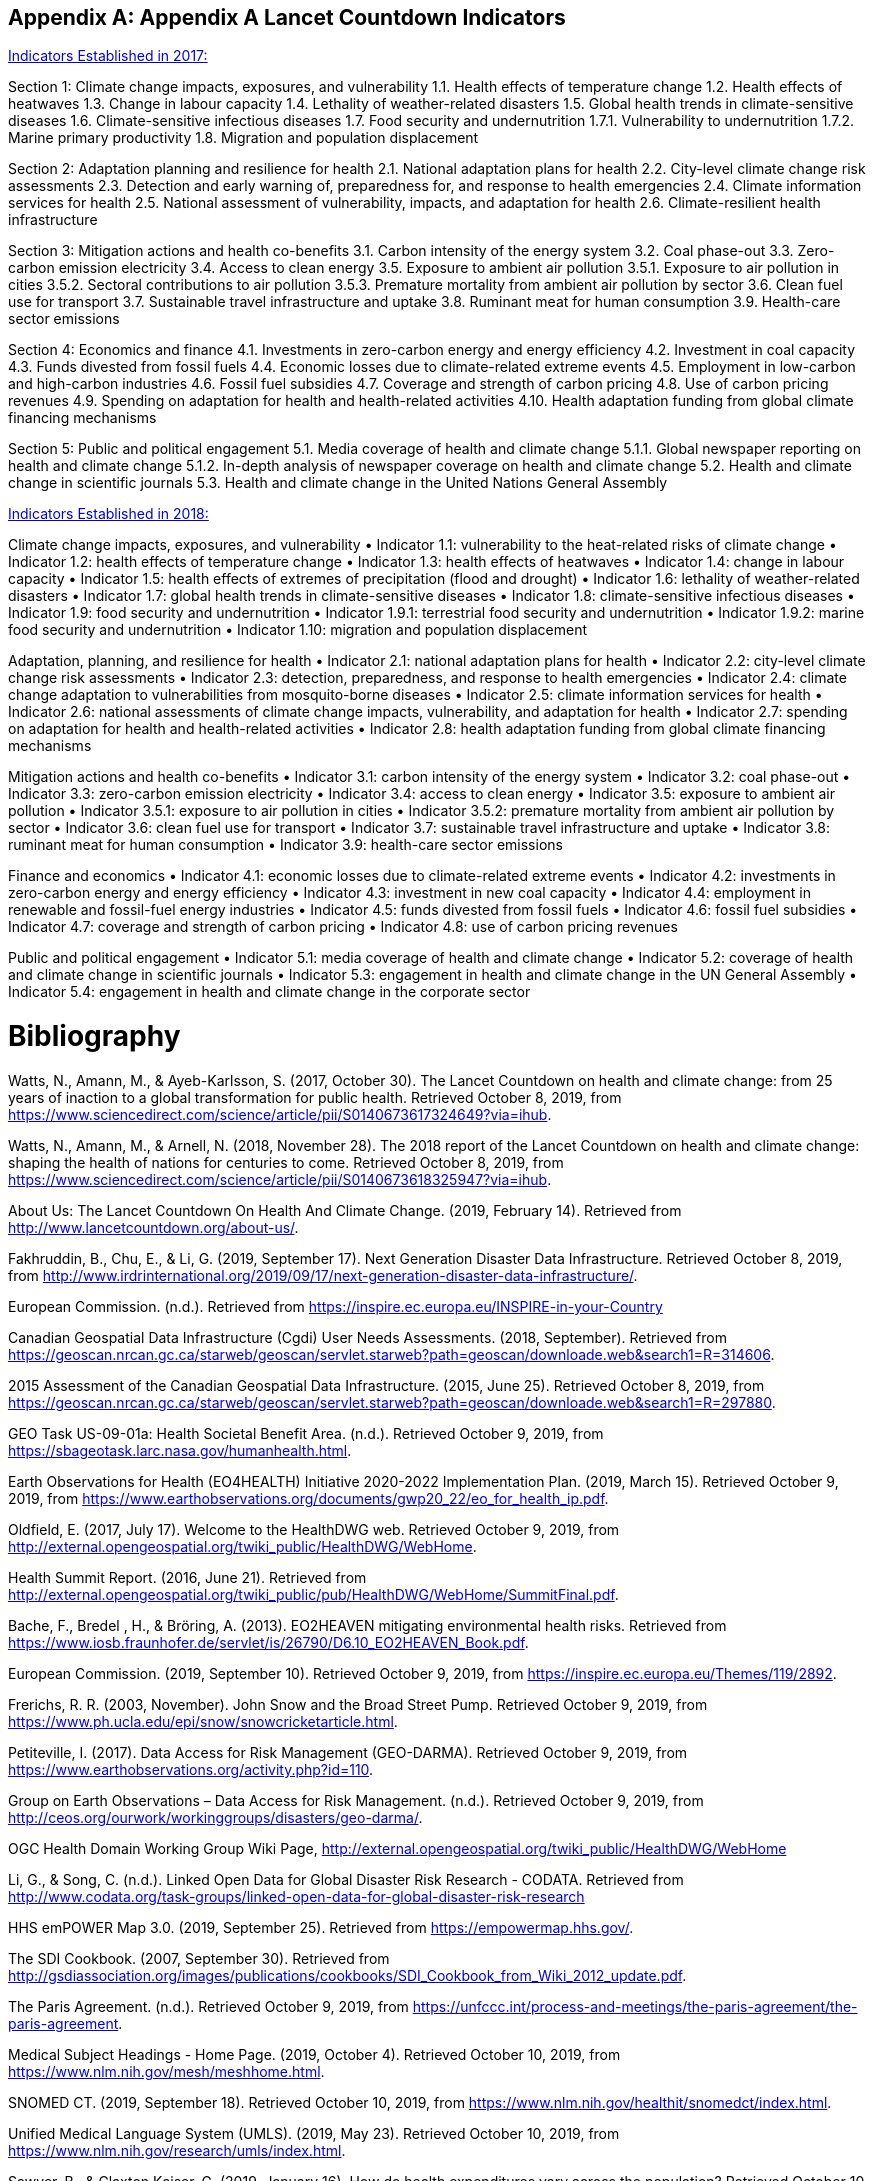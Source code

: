 [appendix]
== Appendix A Lancet Countdown Indicators

https://sciencepolicy.colorado.edu/admin/publication_files/2017.08.pdf[Indicators Established in 2017:]

Section 1: Climate change impacts, exposures, and vulnerability
1.1. Health effects of temperature change
1.2. Health effects of heatwaves
1.3. Change in labour capacity
1.4. Lethality of weather-related disasters
1.5. Global health trends in climate-sensitive diseases
1.6. Climate-sensitive infectious diseases
1.7. Food security and undernutrition
1.7.1. Vulnerability to undernutrition
1.7.2. Marine primary productivity
1.8. Migration and population displacement

Section 2: Adaptation planning and resilience for health
2.1. National adaptation plans for health
2.2. City-level climate change risk assessments
2.3. Detection and early warning of, preparedness for, and response to health emergencies
2.4. Climate information services for health
2.5. National assessment of vulnerability, impacts, and adaptation for health
2.6. Climate-resilient health infrastructure

Section 3: Mitigation actions and health co-benefits
3.1. Carbon intensity of the energy system
3.2. Coal phase-out
3.3. Zero-carbon emission electricity
3.4. Access to clean energy
3.5. Exposure to ambient air pollution
3.5.1. Exposure to air pollution in cities
3.5.2. Sectoral contributions to air pollution
3.5.3. Premature mortality from ambient air pollution by sector
3.6. Clean fuel use for transport
3.7. Sustainable travel infrastructure and uptake
3.8. Ruminant meat for human consumption
3.9. Health-care sector emissions

Section 4: Economics and finance
4.1. Investments in zero-carbon energy and energy efficiency
4.2. Investment in coal capacity
4.3. Funds divested from fossil fuels
4.4. Economic losses due to climate-related extreme events
4.5. Employment in low-carbon and high-carbon industries
4.6. Fossil fuel subsidies
4.7. Coverage and strength of carbon pricing
4.8. Use of carbon pricing revenues
4.9. Spending on adaptation for health and health-related activities
4.10. Health adaptation funding from global climate financing mechanisms

Section 5: Public and political engagement
5.1. Media coverage of health and climate change
5.1.1. Global newspaper reporting on health and climate change
5.1.2. In-depth analysis of newspaper coverage on health and climate change
5.2. Health and climate change in scientific journals
5.3. Health and climate change in the United Nations General Assembly


https://sciencepolicy.colorado.edu/admin/publication_files/2018.14.pdf[Indicators Established in 2018:]

Climate change impacts, exposures, and vulnerability
• Indicator 1.1: vulnerability to the heat-related risks of climate change
• Indicator 1.2: health effects of temperature change
• Indicator 1.3: health effects of heatwaves
• Indicator 1.4: change in labour capacity
• Indicator 1.5: health effects of extremes of precipitation (flood and drought)
• Indicator 1.6: lethality of weather-related disasters
• Indicator 1.7: global health trends in climate-sensitive diseases
• Indicator 1.8: climate-sensitive infectious diseases
• Indicator 1.9: food security and undernutrition
• Indicator 1.9.1: terrestrial food security and undernutrition
• Indicator 1.9.2: marine food security and undernutrition
• Indicator 1.10: migration and population displacement

Adaptation, planning, and resilience for health
• Indicator 2.1: national adaptation plans for health
• Indicator 2.2: city-level climate change risk assessments
• Indicator 2.3: detection, preparedness, and response to health emergencies
• Indicator 2.4: climate change adaptation to vulnerabilities from mosquito-borne diseases
• Indicator 2.5: climate information services for health
• Indicator 2.6: national assessments of climate change impacts, vulnerability, and adaptation for health
• Indicator 2.7: spending on adaptation for health and health-related activities
• Indicator 2.8: health adaptation funding from global climate financing mechanisms

Mitigation actions and health co-benefits
• Indicator 3.1: carbon intensity of the energy system
• Indicator 3.2: coal phase-out
• Indicator 3.3: zero-carbon emission electricity
• Indicator 3.4: access to clean energy
• Indicator 3.5: exposure to ambient air pollution
• Indicator 3.5.1: exposure to air pollution in cities
• Indicator 3.5.2: premature mortality from ambient air pollution by sector
• Indicator 3.6: clean fuel use for transport
• Indicator 3.7: sustainable travel infrastructure and uptake
• Indicator 3.8: ruminant meat for human consumption
• Indicator 3.9: health-care sector emissions

Finance and economics
• Indicator 4.1: economic losses due to climate-related extreme events
• Indicator 4.2: investments in zero-carbon energy and energy efficiency
• Indicator 4.3: investment in new coal capacity
• Indicator 4.4: employment in renewable and fossil-fuel energy industries
• Indicator 4.5: funds divested from fossil fuels
• Indicator 4.6: fossil fuel subsidies
• Indicator 4.7: coverage and strength of carbon pricing
• Indicator 4.8: use of carbon pricing revenues

Public and political engagement
• Indicator 5.1: media coverage of health and climate change
• Indicator 5.2: coverage of health and climate change in scientific journals
• Indicator 5.3: engagement in health and climate change in the UN General Assembly
• Indicator 5.4: engagement in health and climate change in the corporate sector


[[Bibliography]]
= Bibliography

Watts, N., Amann, M., & Ayeb-Karlsson, S. (2017, October 30). The Lancet Countdown on 
health and climate change: from 25 years of inaction to a global transformation for public health. Retrieved October 8, 2019, from https://www.sciencedirect.com/science/article/pii/S0140673617324649?via=ihub.

Watts, N., Amann, M., & Arnell, N. (2018, November 28). The 2018 report of the Lancet 
Countdown on health and climate change: shaping the health of nations for centuries to come. Retrieved October 8, 2019, from https://www.sciencedirect.com/science/article/pii/S0140673618325947?via=ihub.

About Us: The Lancet Countdown On Health And Climate Change. (2019, February 14). 
Retrieved from http://www.lancetcountdown.org/about-us/.

Fakhruddin, B., Chu, E., & Li, G. (2019, September 17). Next Generation Disaster Data 
Infrastructure. Retrieved October 8, 2019, from http://www.irdrinternational.org/2019/09/17/next-generation-disaster-data-infrastructure/.

European Commission. (n.d.). Retrieved from https://inspire.ec.europa.eu/INSPIRE-in-your-Country

Canadian Geospatial Data Infrastructure (Cgdi) User Needs Assessments. (2018, September). 
Retrieved from https://geoscan.nrcan.gc.ca/starweb/geoscan/servlet.starweb?path=geoscan/downloade.web&search1=R=314606.

2015 Assessment of the Canadian Geospatial Data Infrastructure. (2015, June 25). Retrieved 
October 8, 2019, from https://geoscan.nrcan.gc.ca/starweb/geoscan/servlet.starweb?path=geoscan/downloade.web&search1=R=297880.

GEO Task US-09-01a: Health Societal Benefit Area. (n.d.). Retrieved October 9, 2019, from 
https://sbageotask.larc.nasa.gov/humanhealth.html.

Earth Observations for Health (EO4HEALTH) Initiative 2020-2022 Implementation Plan. (2019, 
March 15). Retrieved October 9, 2019, from https://www.earthobservations.org/documents/gwp20_22/eo_for_health_ip.pdf.

Oldfield, E. (2017, July 17). Welcome to the HealthDWG web. Retrieved October 9, 2019, from 
http://external.opengeospatial.org/twiki_public/HealthDWG/WebHome.

Health Summit Report. (2016, June 21). Retrieved from 
http://external.opengeospatial.org/twiki_public/pub/HealthDWG/WebHome/SummitFinal.pdf.

Bache, F., Bredel , H., & Bröring, A. (2013). EO2HEAVEN mitigating environmental health 
risks. Retrieved from https://www.iosb.fraunhofer.de/servlet/is/26790/D6.10_EO2HEAVEN_Book.pdf.

European Commission. (2019, September 10). Retrieved October 9, 2019, from 
https://inspire.ec.europa.eu/Themes/119/2892.

Frerichs, R. R. (2003, November). John Snow and the Broad Street Pump. Retrieved October 9, 
2019, from https://www.ph.ucla.edu/epi/snow/snowcricketarticle.html.

Petiteville, I. (2017). Data Access for Risk Management (GEO-DARMA). Retrieved October 9, 
2019, from https://www.earthobservations.org/activity.php?id=110.

Group on Earth Observations – Data Access for Risk Management. (n.d.). Retrieved October 9, 
2019, from http://ceos.org/ourwork/workinggroups/disasters/geo-darma/.

OGC Health Domain Working Group Wiki Page, http://external.opengeospatial.org/twiki_public/HealthDWG/WebHome

Li, G., & Song, C. (n.d.). Linked Open Data for Global Disaster Risk Research - CODATA. 
Retrieved from http://www.codata.org/task-groups/linked-open-data-for-global-disaster-risk-research

HHS emPOWER Map 3.0. (2019, September 25). Retrieved from https://empowermap.hhs.gov/.

The SDI Cookbook. (2007, September 30). Retrieved from 
http://gsdiassociation.org/images/publications/cookbooks/SDI_Cookbook_from_Wiki_2012_update.pdf.

The Paris Agreement. (n.d.). Retrieved October 9, 2019, from https://unfccc.int/process-and-meetings/the-paris-agreement/the-paris-agreement.

Medical Subject Headings - Home Page. (2019, October 4). Retrieved October 10, 2019, from 
https://www.nlm.nih.gov/mesh/meshhome.html.

SNOMED CT. (2019, September 18). Retrieved October 10, 2019, from 
https://www.nlm.nih.gov/healthit/snomedct/index.html.

Unified Medical Language System (UMLS). (2019, May 23). Retrieved October 10, 2019, from 
https://www.nlm.nih.gov/research/umls/index.html.

Sawyer, B., & Claxton   Kaiser, G. (2019, January 16). How do health expenditures vary across 
the population? Retrieved October 10, 2019, from https://www.healthsystemtracker.org/chart-collection/health-expenditures-vary-across-population/.

SDG 3: Ensure healthy lives and promote wellbeing for all at all ages. (2017, February 3). 
Retrieved from https://www.who.int/sdg/targets/en/.

Transforming our world: the 2030 Agenda for Sustainable Development .:. Sustainable 
Development Knowledge Platform. (n.d.). Retrieved from https://sustainabledevelopment.un.org/post2015/transformingourworld.

A Conceptual Model for Developing Interoperability Specifications in Spatial Data 
Infrastructures. (2012, April 24). Retrieved from https://inspire.ec.europa.eu/documents/conceptual-model-developing-interoperability-specifications-spatial-data-infrastructures.

Types of Healthy Settings. (2018, June 26). Retrieved from 
https://www.who.int/healthy_settings/types/cities/en/.

Kamel Boulos, M. N., & Al-Shorbaji2, N. M. (2014, March 27). On the Internet of Things, smart 
cities and the WHO Healthy Cities. Retrieved from https://ij-healthgeographics.biomedcentral.com/articles/10.1186/1476-072X-13-10.

Smart city technology: It's all about the Internet of Things. (2018, August 14). Retrieved from 
https://www.information-age.com/smart-city-technology-123473905/.

Buttorff, C. (2017, July 12). Chronic Conditions in America: Price and Prevalence. Retrieved 
from https://www.rand.org/blog/rand-review/2017/07/chronic-conditions-in-america-price-and-prevalence.html.

Standards. (2017, August 1). Retrieved from https://www.who.int/gho/indicator_registry/en/.	

Resolution adopted by the General Assembly on 2 February 2017. (2017, February 2). Retrieved 
from https://undocs.org/en/A/RES/71/276.

Sendai Framework for Disaster Risk Reduction 2015-2030. (2015). Retrieved from 
https://www.unisdr.org/we/inform/publications/43291.

Global Reference List of 100 Core Health Indicators (plus health-related SDGs), 2018. (2018, February 5). Retrieved from https://www.who.int/healthinfo/indicators/2018/en/.

Global Burden of Disease (GBD). (2018, December 17). Retrieved from 
http://www.healthdata.org/gbd.

GBD Compare. (2017). Retrieved from https://vizhub.healthdata.org/gbd-compare/.

About IHME. (2018, August 16). Retrieved from http://www.healthdata.org/about.

INFORM GRI. (n.d.). Retrieved from https://drmkc.jrc.ec.europa.eu/inform-index.

HIPAA for Professionals. (2017, June 16). Retrieved from https://www.hhs.gov/hipaa/for-professionals/index.html.

Methods for De-identification of PHI. (2015, November 6). Retrieved from 
https://www.hhs.gov/hipaa/for-professionals/privacy/special-topics/de-identification/index.html.

Confidentiality of Substance Use Disorder Patient Records. (2017, January 18). Retrieved from 
https://www.federalregister.gov/documents/2017/01/18/2017-00719/confidentiality-of-substance-use-disorder-patient-records.

General Data Protection Regulation. (2019, October 10). Retrieved from 
https://en.wikipedia.org/wiki/General_Data_Protection_Regulation.

European Union, & European Parliament. (2016, April 27). Regulation (EU) 2016/679 of the 
European Parliament and of the Council of 27 April 2016 on the protection of natural persons with regard to the processing of personal data and on the free movement of such data, and repealing Directive 95/46/EC . Retrieved from https://publications.europa.eu/en/publication-detail/-/publication/3e485e15-11bd-11e6-ba9a-01aa75ed71a1/language-en.

Sustainable Innovation Forum (SIF15) . (2015). Retrieved from http://www.cop21paris.org/.

Advancing Strategic Science: A Spatial Data Infrastructure Roadmap for the U.S. Geological 
Survey. (2012). Retrieved from https://www.nap.edu/read/13506/chapter/4#12

Smart city technology: It's all about the Internet of Things. (2018, August 14). Retrieved October 
10, 2019, from https://www.information-age.com/smart-city-technology-123473905/.

Goal 3 .:. Sustainable Development Knowledge Platform. (n.d.). Retrieved from 
https://sustainabledevelopment.un.org/sdg3.

Hogan, M. C., Foreman, K. J., & Naghavi, M. (2012, April 10). Maternal mortality for 181 
countries, 1980–2008: a systematic analysis of progress towards Millennium Development Goal 5. Retrieved October 10, 2019, from https://www.who.int/pmnch/topics/maternal/20100402_ihmearticle.pdf.

OGC Standards. (n.d.). Retrieved October 10, 2019, from 
https://www.opengeospatial.org/docs/is.

Sawyer, Bradley and Claxton, Gary, “How do health expenditures vary across the population”, Kaiser Family Foundation, January 16, 2019, Retrieved September 2019 https://www.healthsystemtracker.org/chart-collection/health-expenditures-vary-across-population/. 

Canadian Geospatial Data Infrastructure Gaps And Opportunities In Public Health. (2006, March 31). Retrieved from http://ow.ly/d/goa.

Gao, S., Mioc, D., Yi, X., Anton, F., & Oldfield, E. (2008). Geospatial Services For Decision Support on Public Health. Retrieved from https://www.isprs.org/proceedings/XXXVII/congress/8_pdf/14_ThS-20/02.pdf.

Gao, S., Oldfield, E., Mioc, D., Yi, X., & Anton, F. (2009, September 17). Geospatial Web Services And Applications For Infectious Disease Surveillance. Retrieved from https://www.witpress.com/elibrary/wit-transactions-on-the-built-environment/110/20691.

Gao, S., Mioc, D., Yi, X., Anton, F., Oldfield, E., & Coleman, D. J. (2008, August 12). The Canadian Geospatial Data Infrastructure and health mapping . Retrieved from https://journals.openedition.org/cybergeo/21123?file=1.

Gao, S., Mioc, D., Yi, X., Anton, F., Oldfield, E., & Coleman, D. J. (2009, January 21). Research Towards Web-based representation and processing of health information. Retrieved from https://ij-healthgeographics.biomedcentral.com/track/pdf/10.1186/1476-072X-8-3.

Gao, S. (2010, March). Advanced Health Information Sharing With Web- Based GIS. Retrieved from http://www2.unb.ca/gge/Pubs/TR272.pdf.

Kurz, B., Yao, Y., JIang, M., Ge, B., & Oldfield, E. (n.d.). Web Service Infrastructure for Mobile Web Mapping of Environmental, Health and Climate Change Data. Retrieved from http://www.cs.unb.ca/itc/ResearchExpo/old/posters/2006/documents/Poster11.pdf.

McLafferty, S. (2003). GIS and Health Care. Retrieved from https://www.annualreviews.org/doi/pdf/10.1146/annurev.publhealth.24.012902.141012.

Musa, G. J., Chiang, P.-H., Sylk, T., Bavley, R., Keating, W., Lakew, B., … Hoven, C. W. (2013, November 19). Use of GIS Mapping as a Public Health Tool–-From Cholera to Cancer. Retrieved from https://journals.sagepub.com/doi/full/10.4137/HSI.S10471.

Oldfield, E. (2007, June). Applying GIS for Worldwide Public Health Management and Infectious Disease Control. Retrieved from http://ow.ly/d/8ce.

Oldfield, E. (2012, September 23). Mapping for our health. Retrieved from https://cyhealthcommunications.wordpress.com/2012/09/23/mapping-for-our-health/.

Oldfield, E. (2013, May 24). From Reactive to Preventative Health Care – a Role for Open Map Standards. Retrieved from http://www.openhealthnews.com/hotnews/reactive-preventative-health-care-–-role-open-map-standards.

Oldfield, E., & Watson, K. (2018, June 18). Coalescing Interest in Geospatial Standards for Health Domain. Retrieved from http://www.openhealthnews.com/articles/2014/coalescing-interest-geospatial-standards-health-domain.

Rushton, G. (2002, December 2). Public Health, GIS, And Spatial Analytic Tools. Retrieved from https://www.annualreviews.org/doi/pdf/10.1146/annurev.publhealth.24.012902.140843.

Gao, S, Mioc, D., Yi, X., Anton, F., & Oldfield, E. (2008). GEOSPATIAL SERVICES FOR DECISION SUPPORT ON PUBLIC HEALTH. 6.

Gao, S., Oldfield, E., Mioc, D., Yi, X., & Anton, F. (2009). Geospatial web services and applications for infectious disease surveillance. 13–19. https://doi.org/10.2495/DMAN090021

Gao, Sheng, Mioc, D., Yi, X., Anton, F., Oldfield, E., & Coleman, D. J. (2009). Towards Web-based representation and processing of health information. International Journal of Health Geographics, 8(1), 3. https://doi.org/10.1186/1476-072X-8-3

Kurz, B., Yao, Y., Jiang, M., Ge, B., & Oldfield, E. (n.d.). Web Service Infrastructure for Mobile Web Mapping of Environmental, Health and Climate Change Data. 1.

Madhav, N., Oppenheim, B., Gallivan, M., Mulembakani, P., Rubin, E., & Wolfe, N. (2017). Pandemics: Risks, Impacts, and Mitigation. In D. T. Jamison, H. Gelband, S. Horton, P. Jha, R. Laxminarayan, C. N. Mock, & R. Nugent (Eds.), Disease Control Priorities: Improving Health and Reducing Poverty (3rd ed.). The International Bank for Reconstruction and Development / The World Bank. http://www.ncbi.nlm.nih.gov/books/NBK525302/

Ow.ly—CGDIandPublicHealth.doc uploaded by @MappingResearch (NB Lung Association). (n.d.). Retrieved March 26, 2020, from http://ow.ly/d/goa

Ow.ly—ISpaper.doc uploaded by @MappingResearch (NB Lung Association). (n.d.). Retrieved March 26, 2020, from http://ow.ly/d/8ce

TR272.pdf. (n.d.). Retrieved March 26, 2020, from http://www2.unb.ca/gge/Pubs/TR272.pdf







